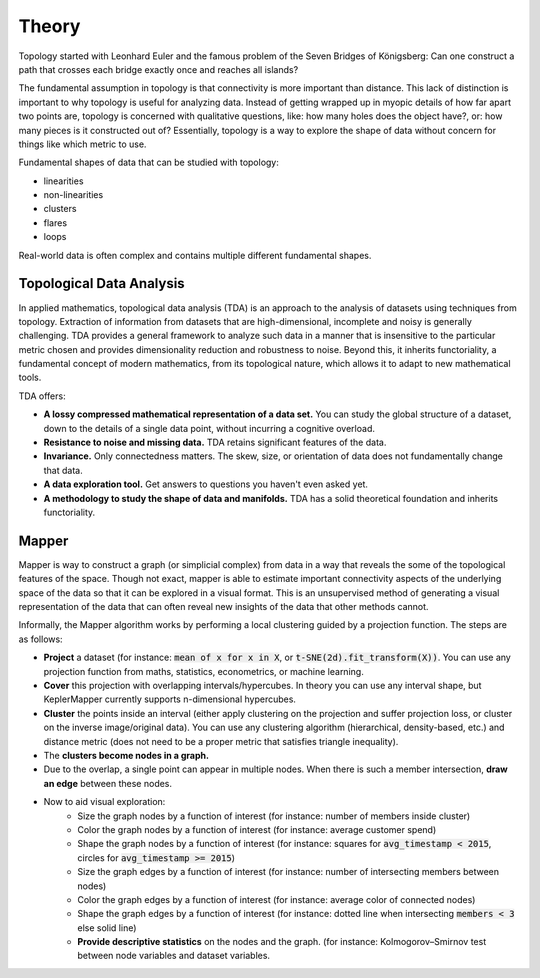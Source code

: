 Theory
-------

Topology started with Leonhard Euler and the famous problem of the Seven Bridges of Königsberg: Can one construct a path that crosses each bridge exactly once and reaches all islands?

The fundamental assumption in topology is that connectivity is more important than distance. This lack of distinction is important to why topology is useful for analyzing data. Instead of getting wrapped up in myopic details of how far apart two points are, topology is concerned with qualitative questions, like: how many holes does the object have?, or: how many pieces is it constructed out of? Essentially, topology is a way to explore the shape of data without concern for things like which metric to use.

Fundamental shapes of data that can be studied with topology:

- linearities
- non-linearities
- clusters
- flares
- loops

Real-world data is often complex and contains multiple different fundamental shapes.

Topological Data Analysis
===========================


In applied mathematics, topological data analysis (TDA) is an approach to the analysis of datasets using techniques from topology. Extraction of information from datasets that are high-dimensional, incomplete and noisy is generally challenging. TDA provides a general framework to analyze such data in a manner that is insensitive to the particular metric chosen and provides dimensionality reduction and robustness to noise. Beyond this, it inherits functoriality, a fundamental concept of modern mathematics, from its topological nature, which allows it to adapt to new mathematical tools.

TDA offers:

- **A lossy compressed mathematical representation of a data set.** You can study the global structure of a dataset, down to the details of a single data point, without incurring a cognitive overload.
- **Resistance to noise and missing data.** TDA retains significant features of the data.
- **Invariance.** Only connectedness matters. The skew, size, or orientation of data does not fundamentally change that data.
- **A data exploration tool.** Get answers to questions you haven't even asked yet.
- **A methodology to study the shape of data and manifolds.** TDA has a solid theoretical foundation and inherits functoriality.

Mapper
=========

Mapper is way to construct a graph (or simplicial complex) from data in a way that reveals the some of the topological features of the space. Though not exact, mapper is able to estimate important connectivity aspects of the underlying space of the data so that it can be explored in a visual format. This is an unsupervised method of generating a visual representation of the data that can often reveal new insights of the data that other methods cannot.

Informally, the Mapper algorithm works by performing a local clustering guided by a projection function. The steps are as follows:

- **Project** a dataset (for instance: :code:`mean of x for x in X`, or :code:`t-SNE(2d).fit_transform(X))`. You can use any projection function from maths, statistics, econometrics, or machine learning.
- **Cover** this projection with overlapping intervals/hypercubes. In theory you can use any interval shape, but KeplerMapper currently supports n-dimensional hypercubes.
- **Cluster** the points inside an interval (either apply clustering on the projection and suffer projection loss, or cluster on the inverse image/original data). You can use any clustering algorithm (hierarchical, density-based, etc.) and distance metric (does not need to be a proper metric that satisfies triangle inequality).
- The **clusters become nodes in a graph.**
- Due to the overlap, a single point can appear in multiple nodes. When there is such a member intersection, **draw an edge** between these nodes.
- Now to aid visual exploration:
    - Size the graph nodes by a function of interest (for instance: number of members inside cluster)
    - Color the graph nodes by a function of interest (for instance: average customer spend)
    - Shape the graph nodes by a function of interest (for instance: squares for :code:`avg_timestamp < 2015`, circles for :code:`avg_timestamp >= 2015`)
    - Size the graph edges by a function of interest (for instance: number of intersecting members between nodes)
    - Color the graph edges by a function of interest (for instance: average color of connected nodes)
    - Shape the graph edges by a function of interest (for instance: dotted line when intersecting :code:`members < 3` else solid line)
    - **Provide descriptive statistics** on the nodes and the graph. (for instance: Kolmogorov–Smirnov test between node variables and dataset variables.





